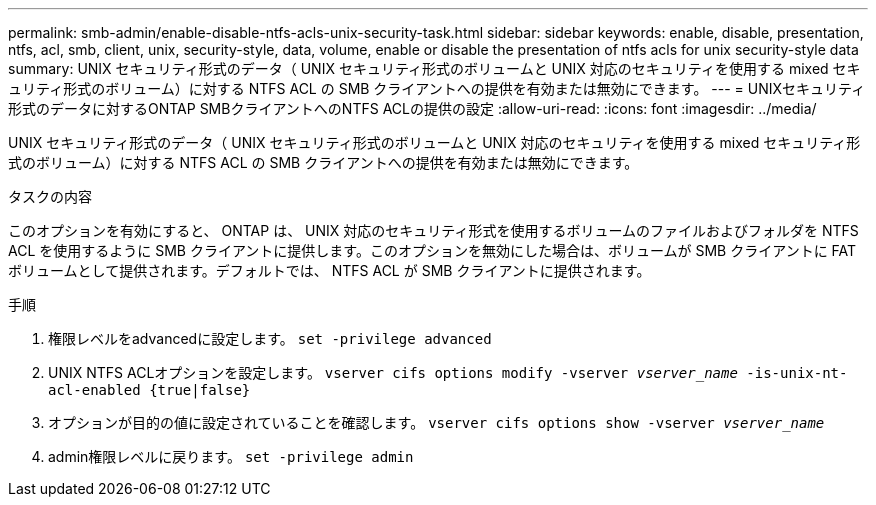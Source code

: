 ---
permalink: smb-admin/enable-disable-ntfs-acls-unix-security-task.html 
sidebar: sidebar 
keywords: enable, disable, presentation, ntfs, acl, smb, client, unix, security-style, data, volume, enable or disable the presentation of ntfs acls for unix security-style data 
summary: UNIX セキュリティ形式のデータ（ UNIX セキュリティ形式のボリュームと UNIX 対応のセキュリティを使用する mixed セキュリティ形式のボリューム）に対する NTFS ACL の SMB クライアントへの提供を有効または無効にできます。 
---
= UNIXセキュリティ形式のデータに対するONTAP SMBクライアントへのNTFS ACLの提供の設定
:allow-uri-read: 
:icons: font
:imagesdir: ../media/


[role="lead"]
UNIX セキュリティ形式のデータ（ UNIX セキュリティ形式のボリュームと UNIX 対応のセキュリティを使用する mixed セキュリティ形式のボリューム）に対する NTFS ACL の SMB クライアントへの提供を有効または無効にできます。

.タスクの内容
このオプションを有効にすると、 ONTAP は、 UNIX 対応のセキュリティ形式を使用するボリュームのファイルおよびフォルダを NTFS ACL を使用するように SMB クライアントに提供します。このオプションを無効にした場合は、ボリュームが SMB クライアントに FAT ボリュームとして提供されます。デフォルトでは、 NTFS ACL が SMB クライアントに提供されます。

.手順
. 権限レベルをadvancedに設定します。 `set -privilege advanced`
. UNIX NTFS ACLオプションを設定します。 `vserver cifs options modify -vserver _vserver_name_ -is-unix-nt-acl-enabled {true|false}`
. オプションが目的の値に設定されていることを確認します。 `vserver cifs options show -vserver _vserver_name_`
. admin権限レベルに戻ります。 `set -privilege admin`

